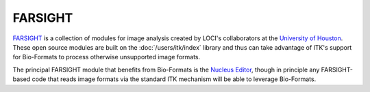FARSIGHT
========

`FARSIGHT <https://github.com/RoysamLab/Farsight-toolkit>`_ is a collection of
modules for image analysis created by LOCI's collaborators at the
`University of Houston <http://www.uh.edu/>`_. These
open source modules are built on the :doc:`/users/itk/index` library
and thus can take advantage of ITK's support for Bio-Formats to process
otherwise unsupported image formats.

The principal FARSIGHT module that benefits from Bio-Formats is the
`Nucleus Editor <https://github.com/RoysamLab/Farsight-toolkit/tree/master/NuclearSegmentation/NucleusEditor>`_,
though in principle any FARSIGHT-based code that reads image formats via
the standard ITK mechanism will be able to leverage Bio-Formats.
